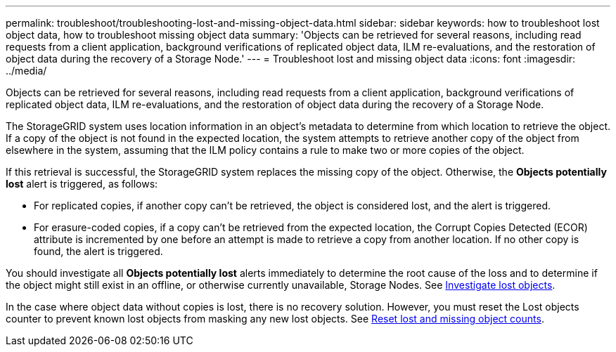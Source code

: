 ---
permalink: troubleshoot/troubleshooting-lost-and-missing-object-data.html
sidebar: sidebar
keywords: how to troubleshoot lost object data, how to troubleshoot missing object data
summary: 'Objects can be retrieved for several reasons, including read requests from a client application, background verifications of replicated object data, ILM re-evaluations, and the restoration of object data during the recovery of a Storage Node.'
---
= Troubleshoot lost and missing object data
:icons: font
:imagesdir: ../media/

[.lead]
Objects can be retrieved for several reasons, including read requests from a client application, background verifications of replicated object data, ILM re-evaluations, and the restoration of object data during the recovery of a Storage Node.

The StorageGRID system uses location information in an object's metadata to determine from which location to retrieve the object. If a copy of the object is not found in the expected location, the system attempts to retrieve another copy of the object from elsewhere in the system, assuming that the ILM policy contains a rule to make two or more copies of the object.

If this retrieval is successful, the StorageGRID system replaces the missing copy of the object. Otherwise, the *Objects potentially lost* alert is triggered, as follows:

* For replicated copies, if another copy can't be retrieved, the object is considered lost, and the alert is triggered.
* For erasure-coded copies, if a copy can't be retrieved from the expected location, the Corrupt Copies Detected (ECOR) attribute is incremented by one before an attempt is made to retrieve a copy from another location. If no other copy is found, the alert is triggered.

You should investigate all *Objects potentially lost* alerts immediately to determine the root cause of the loss and to determine if the object might still exist in an offline, or otherwise currently unavailable, Storage Nodes. See link:../troubleshoot/investigating-lost-objects.html[Investigate lost objects].

In the case where object data without copies is lost, there is no recovery solution. However, you must reset the Lost objects counter to prevent known lost objects from masking any new lost objects. See link:resetting-lost-and-missing-object-counts.html[Reset lost and missing object counts].
